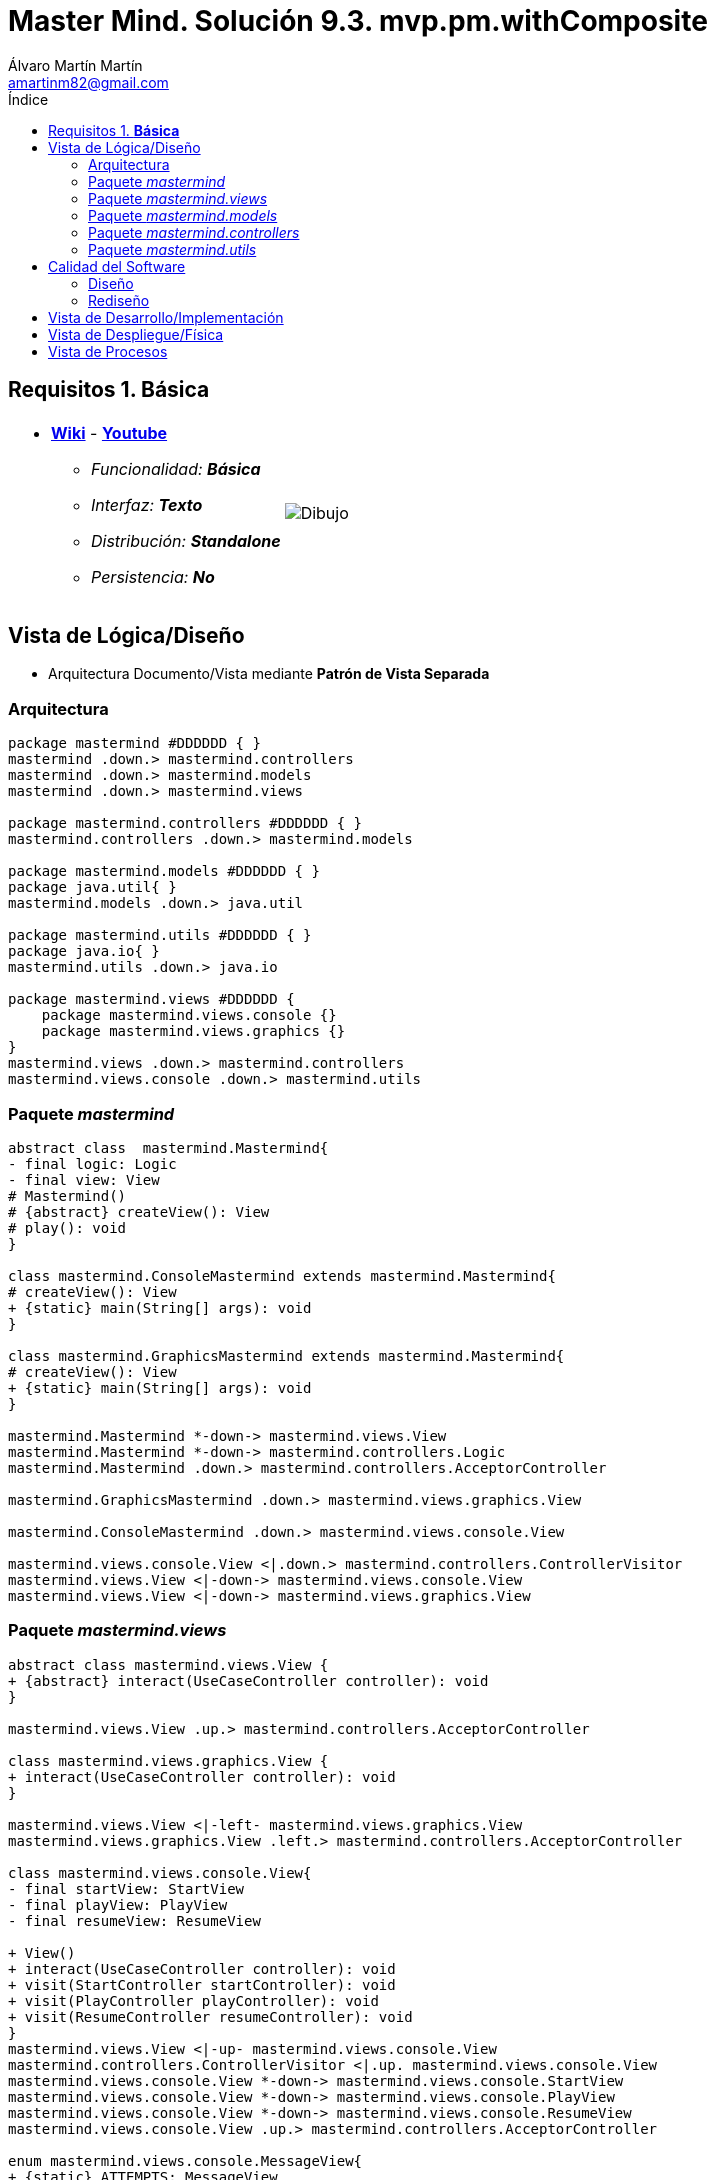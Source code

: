 = Master Mind. Solución 9.3. *mvp.pm.withComposite*
Álvaro Martín Martín <amartinm82@gmail.com>
:toc-title: Índice
:toc: left

:idprefix:
:idseparator: -
:imagesdir: images

== Requisitos 1. *Básica*

[cols="50,50"]
|===

a|
- link:https://en.wikipedia.org/wiki/Mastermind_(board_game)[*Wiki*] - link:https://www.youtube.com/watch?v=2-hTeg2M6GQ[*Youtube*]
* _Funcionalidad: **Básica**_
* _Interfaz: **Texto**_
* _Distribución: **Standalone**_
* _Persistencia: **No**_

a|

image::Dibujo.jpg[]

|===

== Vista de Lógica/Diseño

- Arquitectura Documento/Vista mediante *Patrón de Vista Separada*

=== Arquitectura 

[plantuml,version2Arquitectura,svg]
....

package mastermind #DDDDDD { } 
mastermind .down.> mastermind.controllers
mastermind .down.> mastermind.models
mastermind .down.> mastermind.views

package mastermind.controllers #DDDDDD { }
mastermind.controllers .down.> mastermind.models

package mastermind.models #DDDDDD { } 
package java.util{ }
mastermind.models .down.> java.util

package mastermind.utils #DDDDDD { } 
package java.io{ }
mastermind.utils .down.> java.io

package mastermind.views #DDDDDD {
    package mastermind.views.console {}
    package mastermind.views.graphics {}
}
mastermind.views .down.> mastermind.controllers
mastermind.views.console .down.> mastermind.utils

....

=== Paquete _mastermind_ 

[plantuml,version2Mastermind,svg]
....

abstract class  mastermind.Mastermind{
- final logic: Logic
- final view: View
# Mastermind()
# {abstract} createView(): View
# play(): void
}

class mastermind.ConsoleMastermind extends mastermind.Mastermind{
# createView(): View
+ {static} main(String[] args): void
}

class mastermind.GraphicsMastermind extends mastermind.Mastermind{
# createView(): View
+ {static} main(String[] args): void
}

mastermind.Mastermind *-down-> mastermind.views.View
mastermind.Mastermind *-down-> mastermind.controllers.Logic
mastermind.Mastermind .down.> mastermind.controllers.AcceptorController

mastermind.GraphicsMastermind .down.> mastermind.views.graphics.View

mastermind.ConsoleMastermind .down.> mastermind.views.console.View

mastermind.views.console.View <|.down.> mastermind.controllers.ControllerVisitor
mastermind.views.View <|-down-> mastermind.views.console.View
mastermind.views.View <|-down-> mastermind.views.graphics.View
....

=== Paquete _mastermind.views_ 

[plantuml,mastermindViews,svg]
....


abstract class mastermind.views.View {
+ {abstract} interact(UseCaseController controller): void
}

mastermind.views.View .up.> mastermind.controllers.AcceptorController

class mastermind.views.graphics.View {
+ interact(UseCaseController controller): void
}

mastermind.views.View <|-left- mastermind.views.graphics.View
mastermind.views.graphics.View .left.> mastermind.controllers.AcceptorController

class mastermind.views.console.View{
- final startView: StartView
- final playView: PlayView
- final resumeView: ResumeView

+ View()
+ interact(UseCaseController controller): void
+ visit(StartController startController): void
+ visit(PlayController playController): void
+ visit(ResumeController resumeController): void
}
mastermind.views.View <|-up- mastermind.views.console.View
mastermind.controllers.ControllerVisitor <|.up. mastermind.views.console.View
mastermind.views.console.View *-down-> mastermind.views.console.StartView
mastermind.views.console.View *-down-> mastermind.views.console.PlayView
mastermind.views.console.View *-down-> mastermind.views.console.ResumeView
mastermind.views.console.View .up.> mastermind.controllers.AcceptorController

enum mastermind.views.console.MessageView{
+ {static} ATTEMPTS: MessageView
+ {static} RESUME: MessageView
+ {static} RESULT: MessageView
+ {static} PROPOSED_COMBINATION: MessageView
+ {static} TITLE: MessageView
+ {static} WINNER: MessageView
+ {static} LOOSER: MessageView
+ {static} ACTION_COMMAND
+ {static} UNDO_COMMAND
+ {static} REDO_COMMAND

- final message: String
- final console: Console

- MessageView(String message)
+ getMessage(): String
write(): void
writeln(): void
writeln(int attempts): void
writeln(int blacks, int whites): void
}

mastermind.views.console.MessageView *-down-> utils.Console

class mastermind.views.console.StartView {
# interact(StartController startController): void
}

mastermind.views.console.StartView .down.> mastermind.controllers.StartController
mastermind.views.console.StartView .up.> mastermind.views.console.MessageView
mastermind.views.console.StartView .down.> mastermind.views.console.SecretCombinationView

class mastermind.views.console.SecretCombinationView {
SecretCombinationView()
writeln(): void
}

mastermind.views.console.SecretCombinationView .down.> mastermind.models.SecretCombination
mastermind.views.console.SecretCombinationView .up.> mastermind.views.console.MessageView
mastermind.views.console.SecretCombinationView .down.> utils.Console

class mastermind.views.console.ResumeView {
interact(ResumeController resumeController): void
}

mastermind.views.console.ResumeView .down.> mastermind.controllers.ResumeController
mastermind.views.console.ResumeView .down.> utils.YesNoDialog
mastermind.views.console.ResumeView .up.> mastermind.views.console.MessageView

class mastermind.views.console.ResultView {
- final result: Result
ResultView(Result result)
writeln(): void
}

mastermind.views.console.ResultView *-down-> mastermind.models.Result
mastermind.views.console.ResultView .up.> mastermind.views.console.MessageView

class mastermind.views.console.ProposedCombinationView {
- final proposedCombination: ProposedCombination
ProposedCombinationView(ProposedCombination proposedCombination)
write(): void
read(): void
}

mastermind.views.console.ProposedCombinationView *-down-> mastermind.models.ProposedCombination
mastermind.views.console.ProposedCombinationView .down.> mastermind.models.Color
mastermind.views.console.ProposedCombinationView .down.> mastermind.views.console.ColorView
mastermind.views.console.ProposedCombinationView .down.> mastermind.models.Error
mastermind.views.console.ProposedCombinationView .up.> mastermind.views.console.MessageView
mastermind.views.console.ProposedCombinationView .down.> mastermind.views.console.ErrorView
mastermind.views.console.ProposedCombinationView .down.> utils.Console

class mastermind.views.console.PlayView {
PlayView()
interact(PlayController playController): void
}

mastermind.views.console.PlayView .down.> mastermind.controllers.PlayController
mastermind.views.console.PlayView .down.> mastermind.views.console.PlayMenu


class mastermind.views.console.ErrorView {
- {static} final MESSAGES: String[]
- final error: Error
ErrorView(Error error)
writeln(): void
}

mastermind.views.console.ErrorView *-down-> mastermind.models.Error
mastermind.views.console.ErrorView .down.> utils.Console

class mastermind.views.console.ColorView {
- {static} final INITIALS: char[]
- final color: Color
ColorView(Color color)
{static} allInitials(): String
{static} getInstance(char character): Color
write(): void
}

mastermind.views.console.ColorView *-down-> mastermind.models.Color
mastermind.views.console.ColorView .down.> utils.Console

abstract class mastermind.views.console.Command extends utils.Command {
# final playController: PlayController
# Command(String title, PlayController playController)
}

mastermind.views.console.Command *-down-> mastermind.controllers.PlayController


class mastermind.views.console.GameView {
- final playController: PlayController
- final secretCombinationView: SecretCombinationView

GameView(PlayController playController)
+ write(): void
}

mastermind.views.console.GameView *-down-> mastermind.views.console.SecretCombinationView
mastermind.views.console.GameView *-down-> mastermind.controllers.PlayController
mastermind.views.console.GameView .down.> utils.Console
mastermind.views.console.GameView .down.> mastermind.views.console.MessageView
mastermind.views.console.GameView .down.> mastermind.views.console.ProposedCombinationView
mastermind.views.console.GameView .down.> mastermind.views.console.ResultView

class mastermind.views.console.PlayMenu extends utils.Menu {
PlayMenu(PlayController playController)
}

mastermind.views.console.PlayMenu .down.> mastermind.controllers.PlayController
mastermind.views.console.PlayMenu .down.> mastermind.views.console.ProposalCommand
mastermind.views.console.PlayMenu .down.> mastermind.views.console.UndoCommand
mastermind.views.console.PlayMenu .down.> mastermind.views.console.RedoCommand

class mastermind.views.console.ProposalCommand extends mastermind.views.console.Command {
ProposalCommand(PlayController playController)
# execute(): void
# isActive(): boolean
}

mastermind.views.console.ProposalCommand .down.> mastermind.controllers.PlayController
mastermind.views.console.ProposalCommand .down.> mastermind.views.console.MessageView
mastermind.views.console.ProposalCommand .down.> mastermind.models.ProposedCombination
mastermind.views.console.ProposalCommand .down.> mastermind.views.console.ProposedCombinationView
mastermind.views.console.ProposalCommand .down.> mastermind.views.console.GameView

class mastermind.views.console.UndoCommand extends mastermind.views.console.Command {
UndoCommand(PlayController playController)
# execute(): void
# isActive(): boolean
}

mastermind.views.console.UndoCommand .down.> mastermind.controllers.PlayController
mastermind.views.console.UndoCommand .down.> mastermind.views.console.MessageView
mastermind.views.console.UndoCommand .down.> mastermind.views.console.GameView

class mastermind.views.console.RedoCommand extends mastermind.views.console.Command {
RedoCommand(PlayController playController)
# execute(): void
# isActive(): boolean
}

mastermind.views.console.RedoCommand .down.> mastermind.controllers.PlayController
mastermind.views.console.RedoCommand .down.> mastermind.views.console.MessageView
mastermind.views.console.RedoCommand .down.> mastermind.views.console.GameView
....

=== Paquete _mastermind.models_ 

[plantuml,paqueteMastermindModel,svg]
....

enum mastermind.models.Color{
+ {static} RED: Color
+ {static} BLUE: Color
+ {static} YELLOW: Color
+ {static} GREEN: Color
+ {static} ORANGE: Color
+ {static} PURPLE: Color
{static} length(): int
}

class  mastermind.models.Game{
- {static} final MAX_LONG: int
- secretCombination: SecretCombination
- proposedCombinations: List<ProposedCombination>
- results: List<Result>
- attempts: int
+ Game()
+ clear(): void
+ addProposedCombination(ProposedCombination proposedCombination): void
+ isLooser(): boolean
+ isWinner(): boolean
+ getAttempts(): int
+ getProposedCombination(int position): ProposedCombination
+ getResult(int position): Result
+ createMemento(): GameMemento
+ set(GameMemento memento): void
}
mastermind.models.Game *-down-> mastermind.models.SecretCombination
mastermind.models.Game *-down-> mastermind.models.Result
mastermind.models.Game *-down-> mastermind.models.ProposedCombination
mastermind.models.Game .down.> mastermind.models.GameMemento

class  mastermind.models.ProposedCombination extends mastermind.models.Combination {
contains(Color color, int position): boolean
contains(Color color): boolean
+ getColors(): List<Color>
}

mastermind.models.ProposedCombination .down.> mastermind.models.Color

class mastermind.models.Result{
- blacks: int
- whites: int
Result(int, int)
isWinner(): boolean
+ getBlacks(): int
+ getWhites(): int
}

mastermind.models.Result .down.> mastermind.models.Combination

class  mastermind.models.SecretCombination extends mastermind.models.Combination{
SecretCombination()
getResult(ProposedCombination): Result
}

mastermind.models.SecretCombination .down.> mastermind.models.Result
mastermind.models.SecretCombination .down.> mastermind.models.ProposedCombination
mastermind.models.SecretCombination .down.> mastermind.models.Color

abstract class mastermind.models.Combination{
- {static} WIDTH: int
# colors: List<Color>
# Combination()
+ {static} getWidth(): int
}
mastermind.models.Combination *-down-> mastermind.models.Color

class mastermind.models.State {
- stateValue: StateValue
+ State()
+ reset(): void
+ next(): void
+ getValueState():StateValue
}

mastermind.models.State *-down-> mastermind.models.StateValue

enum mastermind.models.StateValue {
+ {static} INITIAL: StateValue
+ {static} IN_GAME: StateValue
+ {static} RESUME: StateValue
+ {static} EXIT: StateValue
}

enum mastermind.models.Error{
+ {static} DUPLICATED: Error
+ {static} WRONG_CHARACTERS: Error
+ {static} WRONG_LENGTH: Error
}

class mastermind.models.GameMemento {

- final proposedCombinations: List<ProposedCombination>
- final results: List<Result>
- final attempts: int

+ GameMemento(List<ProposedCombination> proposedCombinations, List<Result> results, int attempts)
+ getProposedCombinations(): List<ProposedCombination>
+ getResults(): List<Result>
+ getAttempts(): int
}

mastermind.models.GameMemento .down.> mastermind.models.ProposedCombination
mastermind.models.GameMemento .down.> mastermind.models.Result

class mastermind.models.GameRegistry {

- mementoList: List<GameMemento>
- final game: Game
- firstPrevious: int

GameRegistry(Game game)
reset(): void
registry(): void
undo(): void
redo(): void
undoable(): boolean
redoable(): boolean
}

mastermind.models.GameRegistry *-down-> mastermind.models.GameMemento
mastermind.models.GameRegistry *-down-> mastermind.models.Game

class mastermind.models.Session {

- final state: State
- final game: Game
- final registry: GameRegistry

+ Session()
+ next(): void
+ getValueState(): StateValue
+ undoable(): boolean
+ redoable(): boolean
+ undo(): void
+ redo(): void
+ addProposedCombination(ProposedCombination proposedCombination): void
+ getAttempts(): int
+ getProposedCombination(int position): ProposedCombination
+ getResult(int position): Result
+ isWinner(): boolean
+ isLooser(): boolean
+ reset(): void
}

mastermind.models.Session *-down-> mastermind.models.State
mastermind.models.Session *-down-> mastermind.models.Game
mastermind.models.Session *-down-> mastermind.models.GameRegistry
mastermind.models.Session .down.> mastermind.models.StateValue
mastermind.models.Session .down.> mastermind.models.ProposedCombination
mastermind.models.Session .down.> mastermind.models.Result
....

=== Paquete _mastermind.controllers_

[plantuml,paqueteMastermindController,svg]
....

interface mastermind.controllers.ControllerVisitor {
+ visit(StartController startController): void
+ visit(PlayController playController): void
+ visit(ResumeController resumeController): void
}

mastermind.controllers.ControllerVisitor .down.> mastermind.controllers.StartController
mastermind.controllers.ControllerVisitor .down.> mastermind.controllers.PlayController
mastermind.controllers.ControllerVisitor .down.> mastermind.controllers.ResumeController

class mastermind.controllers.Logic {
- final session: Session
- final controllers: Map<StateValue, AcceptorController>
+ Logic()
+ getController(): UseCaseController
}

mastermind.controllers.Logic *-up-> mastermind.models.Session
mastermind.controllers.Logic *-up-> mastermind.models.StateValue
mastermind.controllers.Logic *-down-> mastermind.controllers.AcceptorController

abstract class mastermind.controllers.UseCaseController {
# final session: Session
# final state: State
UseCaseController(Session session)
+ next(): void
}

mastermind.controllers.UseCaseController *-up-> mastermind.models.Session
mastermind.controllers.UseCaseController .down.> mastermind.controllers.ControllerVisitor

class mastermind.controllers.PlayController extends mastermind.controllers.UseCaseController implements mastermind.controllers.AcceptorController{
- final proposalController: ProposalController
- final undoController: UndoController
- final redoController: RedoController

+ PlayController(Session)
+ addProposedCombination(ProposedCombination proposedCombination): void
+ getAttempts(): int
+ getProposedCombination(int position): ProposedCombination
+ getResult(int position): Result
+ isWinner(): boolean
+ isLooser(): boolean
+ undo(): void
+ undoable(): boolean
+ redo(): void
+ redoable(): boolean
+ accept(ControllerVisitor controllerVisitor): void
}

mastermind.controllers.PlayController .up.> mastermind.controllers.ControllerVisitor
mastermind.controllers.PlayController .down.> mastermind.models.ProposedCombination
mastermind.controllers.PlayController .down.> mastermind.models.Result

class mastermind.controllers.ResumeController extends mastermind.controllers.UseCaseController implements mastermind.controllers.AcceptorController {
+ ResumeController(Session session)
+ resume(boolean isResumed): void
+ accept(ControllerVisitor controllerVisitor): void
}

mastermind.controllers.ResumeController .up.> mastermind.controllers.ControllerVisitor

class mastermind.controllers.StartController extends mastermind.controllers.UseCaseController implements mastermind.controllers.AcceptorController {
+StartController(Session session)
+ accept(ControllerVisitor controllerVisitor): void
}

mastermind.controllers.StartController .up.> mastermind.controllers.ControllerVisitor

interface mastermind.controllers.AcceptorController {
+ accept(ControllerVisitor controllerVisitor): void
+ next(): void
}

mastermind.controllers.AcceptorController .down.> mastermind.controllers.ControllerVisitor

class mastermind.controllers.ProposalController extends mastermind.controllers.UseCaseController {
+ ProposalController(Session session)
+ addProposedCombination(ProposedCombination proposedCombination): void
+ getAttempts(): int
+ getProposedCombination(int position): ProposedCombination
+ getResult(int position): Result
+ isWinner(): boolean
+ isLooser(): boolean
}

mastermind.controllers.ProposalController .down.> mastermind.models.ProposedCombination
mastermind.controllers.ProposalController .down.> mastermind.models.Result

class mastermind.controllers.RedoController extends mastermind.controllers.UseCaseController {
RedoController(Session session)
+ redo(): void
+ redoable(): boolean
}

class mastermind.controllers.UndoController extends mastermind.controllers.UseCaseController {
UndoController(Session session)
undo(): void
undoable(): boolean
}
....

=== Paquete _mastermind.utils_

[plantuml,mastermindUtils2,svg]
....

class utils.Console {
+ {static} console: Console

+ {static} instance(): Console
- final bufferedReader: BufferedReader
+ readString(String title): String
+ readString(): String
+ readInt(String title): int
+ readChar(String title): char
+ writeln(): void
+ write(String string): void
+ writeln(String string): void
+ write(char character): void
- writeError(String format): void
}

class  utils.YesNoDialog{
- {static} AFIRMATIVE: char
- {static} NEGATIVE: char
- {static} QUESTION: String
- {static} MESSAGE: String
+ read(String): boolean
+ read(): boolean
- {static} isAfirmative(char): boolean
- {static} isNegative(char): boolean
}

utils.YesNoDialog .down.> utils.Console

abstract class utils.Menu {

- {static} final OPTION: String
- final commandList: List<Command>

+ Menu()
+ execute(): void
# add(Command command): void
}

utils.Menu *-down-> utils.Command

abstract class utils.Command {
# final title: String
# Command(String title)
# {abstract} execute(): void
# {abstract} isActive(): boolean
getTitle():String
}

class utils.ClosedInterval {
- final min: int
- final max: int

+ ClosedInterval(int min, int max)
+ isIncluded(int value): boolean
+ toString(): String
}
....

== Calidad del Software

=== Diseño

- [red line-through]#_**Método largo**: Método "play" de Mastermind,..._#

=== Rediseño

- _Nueva interfaz: Gráfica_
* [red line-through]#_**Clases Grandes**: los Modelos asumen la responsabilidad y crecen en líneas, métodos, atributos, ... con cada nueva tecnología_#
* [red line-through]#_**Alto acoplamiento**: los Modelos con cada nueva tecnología de interfaz (consola, gráficos, web, ...)_#
* [red line-through]#_**Baja cohesión**: cada Modelo está gestionando sus atributos y las tecnologías de interfaz_#
* [red line-through]#_**Open/Close**: hay que modificar los modelos que estaban funcionando previamente para escoger una tecnología de vista u otra (if's anidados)_#

- _Nuevas funcionalidades: undo/redo, demo, estadísiticas,..._
* [red]#_**Clases Grandes**: los Modelos asumen la responsabilidad y crecen en líneas, métodos, atributos, ... con las nuevas funcionalidades_#
* [red]#_**Open/Close**: hay que modificar los modelos que estaban funcionando previamente para incorporar nuevas funcionalidades_#

== Vista de Desarrollo/Implementación

[plantuml,diagramaImplementacion,svg]
....

package "  "  as mastermind {
}
package "  "  as mastermind.controllers {
}
package "  "  as mastermind.models {
}
package "  "  as mastermind.views {
}
package "  "  as mastermind.views.console {
}
package "  "  as mastermind.views.graphics {
}
package "  "  as mastermind.utils {
}
package "  "  as java.io {
}
package "  "  as java.util {
}

[mastermind.jar] as jar

jar *--> mastermind
jar *--> mastermind.controllers
jar *--> mastermind.models
jar *--> mastermind.views
mastermind.views *--> mastermind.views.console
mastermind.views *--> mastermind.views.graphics
jar *--> mastermind.utils
jar *--> java.io
jar *--> java.util
....

== Vista de Despliegue/Física

[plantuml,diagramaDespliegue,svg]
....

node node #DDDDDD [
<b>Personal Computer</b>
----
memory : xxx Mb
cpu : xxx GHz
]

[ mastermind.jar ] as component

node *--> component
....

== Vista de Procesos

- No hay concurrencia





